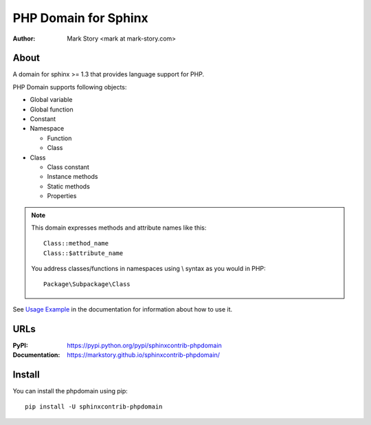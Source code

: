 PHP Domain for Sphinx
#####################

:author: Mark Story <mark at mark-story.com>

About
=====

A domain for sphinx >= 1.3 that provides language support for PHP.

PHP Domain supports following objects:

* Global variable
* Global function
* Constant
* Namespace

  * Function
  * Class

* Class

  * Class constant
  * Instance methods
  * Static methods
  * Properties

.. note::

   This domain expresses methods and attribute names like this::

      Class::method_name
      Class::$attribute_name

   You address classes/functions in namespaces using \\ syntax as you would in PHP::

        Package\Subpackage\Class

See `Usage Example`_ in the documentation for information about how to use it.

.. _`Usage Example`: https://markstory.github.io/sphinxcontrib-phpdomain/usage.html

URLs
====

:PyPI: https://pypi.python.org/pypi/sphinxcontrib-phpdomain
:Documentation: https://markstory.github.io/sphinxcontrib-phpdomain/

Install
=======

You can install the phpdomain using pip::

   pip install -U sphinxcontrib-phpdomain

